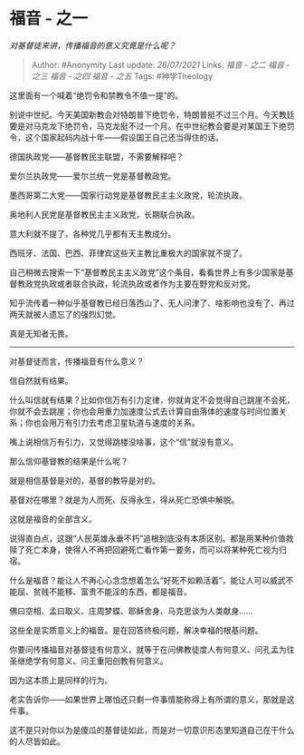 * 福音 - 之一
  :PROPERTIES:
  :CUSTOM_ID: 福音---之一
  :END:

/对基督徒来讲，传播福音的意义究竟是什么呢？/

#+BEGIN_QUOTE
  Author: #Anonymity Last update: /26/07/2021/ Links: [[福音 - 之二]]
  [[福音 - 之三]] [[福音 - 之四]] [[福音 - 之五]] Tags: #神学Theology
#+END_QUOTE

这里面有一个喊着“绝罚令和禁教令不值一提”的。

别说中世纪。今天美国新教会对特朗普下绝罚令，特朗普挺不过三个月。今天教廷要是对马克龙下绝罚令，马克龙挺不过一个月。在中世纪教会要是对某国王下绝罚令，这个国家起码内战十年------假设国王自己还当得住的话。

德国执政党------基督教民主联盟，不需要解释吧？

爱尔兰执政党------爱尔兰统一党是基督教政党。

墨西哥第二大党------国家行动党是基督教民主主义政党，轮流执政。

奥地利人民党是基督教民主主义政党，长期联合执政。

意大利就不提了，各种党几乎都有天主教成分。

西班牙、法国、巴西、菲律宾这些天主教比重极大的国家就不提了。

自己稍微去搜索一下“基督教民主主义政党”这个条目，看看世界上有多少国家是基督教政党执政或者联合执政，轮流执政或者作为主要在野党和反对党。

知乎流传着一种似乎基督教已经日落西山了、无人问津了、啥影响也没有了、再过两天就被人遗忘了的强烈幻觉。

真是无知者无畏。

--------------

对基督徒而言，传播福音有什么意义？

信自然就有结果。

什么叫信就有结果？比如你信万有引力定律，你就肯定不会觉得自己跳崖不会死，你就不会去跳崖；你也会用重力加速度公式去计算自由落体的速度与时间位置关系；你也会用万有引力去考虑卫星轨道与速度的关系。

嘴上说相信万有引力，又觉得跳楼没啥事，这个“信”就没有意义。

那么信仰基督教的结果是什么呢？

就是相信基督是对的，基督的教导是对的。

基督对在哪里？就是为人而死、反得永生，得从死亡恐惧中解脱。

这就是福音的全部含义。

说得直白点，这跟“人民英雄永垂不朽”追根到底没有本质区别。都是用某种价值救赎了死亡本身，使得人不再把回避死亡看作第一要务，而可以将某种死亡视为归宿。

什么是福音？能让人不再心心念念想着怎么“好死不如赖活着”，能让人可以威武不能屈、贫贱不能移、富贵不能淫的东西，都是福音。

佛曰空相、孟曰取义、庄周梦蝶、耶稣舍身、马克思谈为人类献身......

这些全是实质意义上的福音。是在回答终极问题，解决幸福的根基问题。

你要问传播福音对基督徒有何意义，就等于在问佛教徒度人有何意义、问孔孟为往圣继绝学有何意义、问王重阳创教有何意义。

因为这本质上是同样的行为。

老实告诉你------如果世界上哪怕还只剩一件事情能称得上有所谓的意义，那就是这件事。

这不是只对你以为是傻瓜的基督徒如此，而是对一切意识形态里知道自己在干什么的人尽皆如此。
